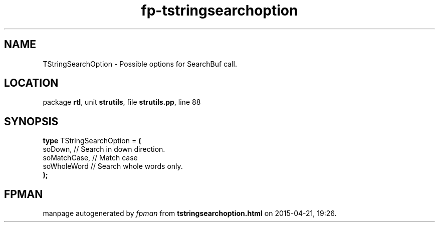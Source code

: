 .\" file autogenerated by fpman
.TH "fp-tstringsearchoption" 3 "2014-03-14" "fpman" "Free Pascal Programmer's Manual"
.SH NAME
TStringSearchOption - Possible options for SearchBuf call.
.SH LOCATION
package \fBrtl\fR, unit \fBstrutils\fR, file \fBstrutils.pp\fR, line 88
.SH SYNOPSIS
\fBtype\fR TStringSearchOption = \fB(\fR
  soDown,      // Search in down direction.
  soMatchCase, // Match case
  soWholeWord  // Search whole words only.
.br
\fB);\fR
.SH FPMAN
manpage autogenerated by \fIfpman\fR from \fBtstringsearchoption.html\fR on 2015-04-21, 19:26.

